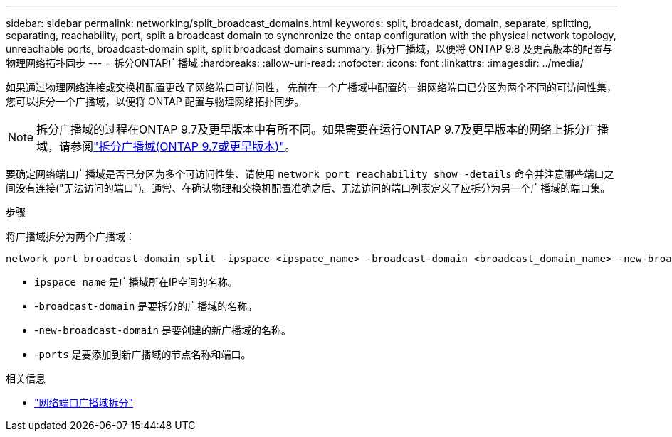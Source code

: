 ---
sidebar: sidebar 
permalink: networking/split_broadcast_domains.html 
keywords: split, broadcast, domain, separate, splitting, separating, reachability, port, split a broadcast domain to synchronize the ontap configuration with the physical network topology, unreachable ports, broadcast-domain split, split broadcast domains 
summary: 拆分广播域，以便将 ONTAP 9.8 及更高版本的配置与物理网络拓扑同步 
---
= 拆分ONTAP广播域
:hardbreaks:
:allow-uri-read: 
:nofooter: 
:icons: font
:linkattrs: 
:imagesdir: ../media/


[role="lead"]
如果通过物理网络连接或交换机配置更改了网络端口可访问性， 先前在一个广播域中配置的一组网络端口已分区为两个不同的可访问性集，您可以拆分一个广播域，以便将 ONTAP 配置与物理网络拓扑同步。


NOTE: 拆分广播域的过程在ONTAP 9.7及更早版本中有所不同。如果需要在运行ONTAP 9.7及更早版本的网络上拆分广播域，请参阅link:https://docs.netapp.com/us-en/ontap-system-manager-classic/networking-bd/split_broadcast_domains97.html["拆分广播域(ONTAP 9.7或更早版本)"^]。

要确定网络端口广播域是否已分区为多个可访问性集、请使用 `network port reachability show -details` 命令并注意哪些端口之间没有连接("无法访问的端口")。通常、在确认物理和交换机配置准确之后、无法访问的端口列表定义了应拆分为另一个广播域的端口集。

.步骤
将广播域拆分为两个广播域：

....
network port broadcast-domain split -ipspace <ipspace_name> -broadcast-domain <broadcast_domain_name> -new-broadcast-domain <broadcast_domain_name> -ports <node:port,node:port>
....
* `ipspace_name` 是广播域所在IP空间的名称。
* -`broadcast-domain` 是要拆分的广播域的名称。
* -`new-broadcast-domain` 是要创建的新广播域的名称。
* -`ports` 是要添加到新广播域的节点名称和端口。


.相关信息
* link:https://docs.netapp.com/us-en/ontap-cli/network-port-broadcast-domain-split.html["网络端口广播域拆分"^]

